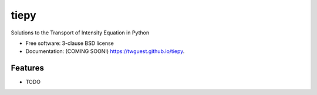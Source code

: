 =====
tiepy
=====

.. image:: https://github.com/twguest/tiepy/actions/workflows/testing.yml/badge.svg
   :target: https://github.com/twguest/tiepy/actions/workflows/testing.yml


.. image:: https://img.shields.io/pypi/v/tiepy.svg
        :target: https://pypi.python.org/pypi/tiepy


Solutions to the Transport of Intensity Equation in Python

* Free software: 3-clause BSD license
* Documentation: (COMING SOON!) https://twguest.github.io/tiepy.

Features
--------

* TODO
